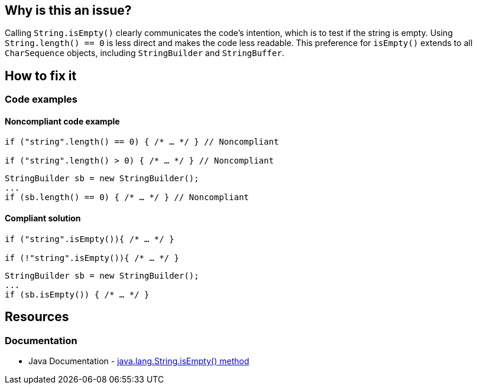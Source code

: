 == Why is this an issue?

Calling `String.isEmpty()` clearly communicates the code's intention, which is to test if the string is empty. Using `String.length() == 0` is less direct and makes the code less readable.
This preference for `isEmpty()` extends to all `CharSequence` objects, including `StringBuilder` and `StringBuffer`.

== How to fix it

=== Code examples

==== Noncompliant code example
[source,java,diff-id=1,diff-type=noncompliant]
----
if ("string".length() == 0) { /* … */ } // Noncompliant

if ("string".length() > 0) { /* … */ } // Noncompliant
----
[source,java,diff-id=2,diff-type=noncompliant]
----
StringBuilder sb = new StringBuilder();
...
if (sb.length() == 0) { /* … */ } // Noncompliant
----

==== Compliant solution
[source,java,diff-id=1,diff-type=compliant]
----
if ("string".isEmpty()){ /* … */ }

if (!"string".isEmpty()){ /* … */ }
----
[source,java,diff-id=2,diff-type=compliant]
----
StringBuilder sb = new StringBuilder();
...
if (sb.isEmpty()) { /* … */ }
----

== Resources
=== Documentation

* Java Documentation - https://docs.oracle.com/javase/7/docs/api/java/lang/String.html#isEmpty()[java.lang.String.isEmpty() method]
